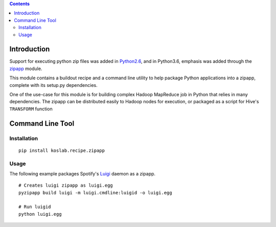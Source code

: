 .. contents::

Introduction
============

Support for executing python zip files was added in Python2.6_, and in
Python3.6, emphasis was added through the zipapp_ module.

This module contains a buildout recipe and a command line utility to help 
package Python applications into a zipapp, complete with its setup.py 
dependencies. 

One of the use-case for this module is for building complex Hadoop MapReduce 
job in Python that relies in many dependencies. The zipapp can be distributed
easily to Hadoop nodes for execution, or packaged as a script for Hive's
``TRANSFORM`` function

.. _Python2.6: https://docs.python.org/2/whatsnew/2.6.html?highlight=__main__.py#other-language-changes

.. _zipapp: https://docs.python.org/dev/library/zipapp.html

Command Line Tool
==================

Installation
-------------

::

    pip install koslab.recipe.zipapp

Usage
------

The following example packages Spotify's Luigi_ daemon as a zipapp.

::

    # Creates luigi zipapp as luigi.egg
    pyzipapp build luigi -m luigi.cmdline:luigid -o luigi.egg

    # Run luigid
    python luigi.egg

.. _Luigi: http://luigi.readthedocs.org/en/stable/
